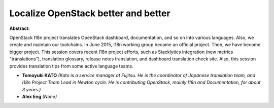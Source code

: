 Localize OpenStack better and better
~~~~~~~~~~~~~~~~~~~~~~~~~~~~~~~~~~~~

**Abstract:**

OpenStack I18n project translates OpenStack dashboard, documentation, and so on into various languages. Also, we create and maintain our toolchains. In June 2015, I18n working group became an official project. Then, we have become bigger project. This session covers recent I18n project efforts, such as Stacklytics integration (new metrics "translations"), translation glossary, release notes translation, and dashboard translation check site. Also, this session provides translation tips from some active language teams.


* **Tomoyuki KATO** *(Kato is a service manager at Fujitsu. He is the coordinator of Japanese translation team, and I18n Project Team Lead in Newton cycle. He is contributing OpenStack, mainly I18n and Documentation, for about 3 years.)*

* **Alex Eng** *(None)*

